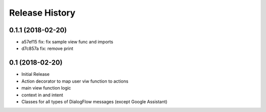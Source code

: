 .. :changelog:

Release History
---------------

0.1.1 (2018-02-20)
++++++++++++++++

- a57ef15 fix: fix sample view func and imports
- d7c857a fix: remove print

0.1 (2018-02-20)
++++++++++++++++

- Initial Release
- Action decorator to map user viw function to actions
- main view function logic
- context in and intent
- Classes for all types of DialogFlow messages (except Google Assistant)
